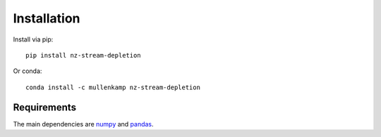 Installation
============
Install via pip::

  pip install nz-stream-depletion

Or conda::

  conda install -c mullenkamp nz-stream-depletion


Requirements
------------
The main dependencies are `numpy <https://numpy.org/>`_ and `pandas <https://pandas.pydata.org/docs/>`_.
